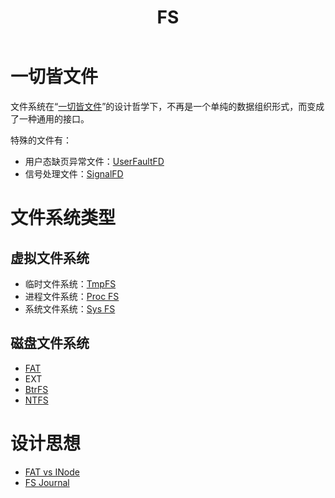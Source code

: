 :PROPERTIES:
:ID:       359e8726-a892-42d7-a679-d6fd1f51ff22
:END:
#+title: FS

* 一切皆文件
文件系统在“[[id:1c8e3111-0118-4ca0-9712-0257cfab3064][一切皆文件]]”的设计哲学下，不再是一个单纯的数据组织形式，而变成了一种通用的接口。

特殊的文件有：

- 用户态缺页异常文件：[[id:2b6fab80-9f6d-416f-bce9-143874b48f92][UserFaultFD]]
- 信号处理文件：[[id:6be71639-6af9-4b84-90e4-1268d839e713][SignalFD]]

* 文件系统类型
** 虚拟文件系统
- 临时文件系统：[[id:e789137e-9e7c-40cb-9623-d4e824fb15d8][TmpFS]]
- 进程文件系统：[[id:cca4a29b-cb79-4a61-943e-79c039ad715e][Proc FS]]
- 系统文件系统：[[id:0fd5f49e-02b3-4ae5-abb5-379e9fd73a82][Sys FS]]

** 磁盘文件系统
- [[id:6096afa9-773f-483a-a259-c8a73db690a5][FAT]]
- EXT
- [[id:538ceec2-e612-476a-97f1-573cf943d3c2][BtrFS]]
- [[id:2c5e57ab-0fe6-4113-aaca-8e49c8ef55f4][NTFS]]

* 设计思想
- [[id:7b282ca5-3a3f-4a49-aaed-0591596d1cd0][FAT vs INode]]
- [[id:41085103-8e32-4c34-ae89-422711ee009b][FS Journal]]
